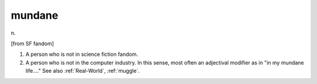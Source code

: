 .. _mundane:

============================================================
mundane
============================================================

n\.

[from SF fandom]

1.
   A person who is not in science fiction fandom.

2.
   A person who is not in the computer industry.
   In this sense, most often an adjectival modifier as in "in my mundane life...." See also :ref:`Real-World`\, :ref:`muggle`\.


